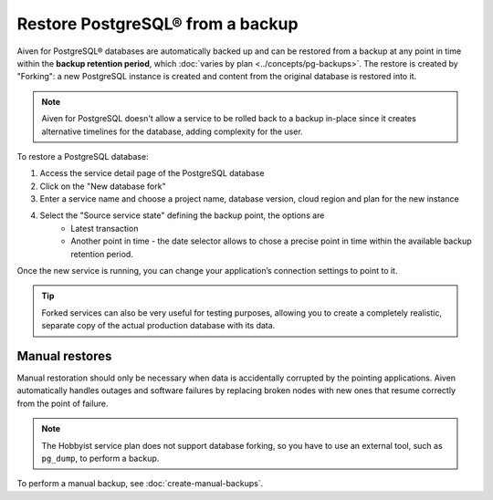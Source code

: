 Restore PostgreSQL® from a backup
=================================

Aiven for PostgreSQL® databases are automatically backed up and can be restored from a backup at any point in time within the **backup retention period**, which :doc:`varies by plan <../concepts/pg-backups>`. The restore is created by "Forking": a new PostgreSQL instance is created and content from the original database is restored into it.

.. Note::
    Aiven for PostgreSQL doesn't allow a service to be rolled back to a backup in-place since it creates alternative timelines for the database, adding complexity for the user.

To restore a PostgreSQL database:

1. Access the service detail page of the PostgreSQL database
2. Click on the "New database fork"
3. Enter a service name and choose a project name, database version, cloud region and plan for the new instance
4. Select the "Source service state" defining the backup point, the options are
    * Latest transaction
    * Another point in time - the date selector allows to chose a precise point in time within the available backup retention period.

Once the new service is running, you can change your application’s connection settings to point to it.

.. Tip::
    Forked services can also be very useful for testing purposes, allowing you to create a completely realistic, separate copy of the actual production database with its data.

Manual restores
---------------

Manual restoration should only be necessary when data is accidentally corrupted by the pointing applications. Aiven automatically handles outages and software failures by replacing broken nodes with new ones that resume correctly from the point of failure.

.. Note::
    The Hobbyist service plan does not support database forking, so you have to use an external tool, such as ``pg_dump``, to perform a backup.

To perform a manual backup, see :doc:`create-manual-backups`.
